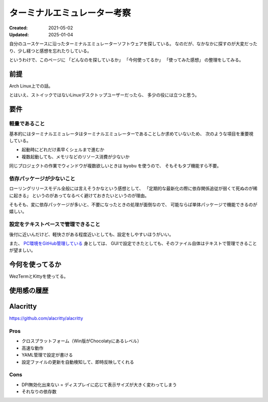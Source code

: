 ============================
ターミナルエミュレーター考察
============================

:Created: 2021-05-02
:Updated: 2025-01-04

自分のユースケースに沿ったターミナルエミュレーターソフトウェアを探している。
なのだが、なかなかに探すのが大変だったり、少し経つと感想を忘れたりしている。

というわけで、このページに
「どんなのを探しているか」
「今何使ってるか」
「使ってみた感想」
の整理をしてみる。

前提
====

Arch Linux上での話。

とはいえ、ストイックではないLinuxデスクトップユーザーだったら、
多少の役には立つと思う。

要件
====

軽量であること
--------------

基本的にはターミナルエミュレータはターミナルエミュレーターであることしか求めていないため、
次のような項目を重要視している。

- 起動時にどれだけ素早くシェルまで進むか
- 複数起動しても、メモリなどのリソース消費が少ないか

同じプロジェクトの作業でウィンドウが複数欲しいときは ``byobu`` を使うので、
そもそもタブ機能すら不要。

依存パッケージが少ないこと
--------------------------

ローリングリリースモデル全般には言えそうかなという感想として、
「定期的な最新化の際に依存関係追従が弱くて死ぬのが稀に起きる」
というのがあってなるべく避けておきたいというのが理由。

そもそも、変に依存パッケージが多いと、不要になったときの処理が面倒なので、
可能ならば単体パッケージで機能できるのが嬉しい。

設定をテキストベースで管理できること
------------------------------------

後付に近いんだけど、軽快さがある程度近いとしても、設定をしやすいほうがいい。

また、 `PC環境をGitHub管理している <https://github.com/attakei/workstation>`_ 身としては、
GUIで設定できたとしても、そのファイル自体はテキストで管理できることが望ましい。

今何を使ってるか
================

WezTermとKittyを使ってる。

使用感の履歴
============

Alacritty
=========

https://github.com/alacritty/alacritty

Pros
----

* クロスプラットフォーム（Win版がChocolatyにあるレベル）
* 高速な動作
* YAML管理で設定が書ける
* 設定ファイルの更新を自動検知して、即時反映してくれる

Cons
----

* DPI無効化出来ない = ディスプレイに応じて表示サイズが大きく変わってしまう
* それなりの依存数

